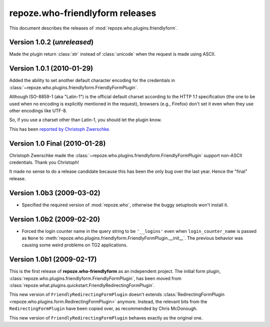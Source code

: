 ************************************
**repoze.who-friendlyform** releases
************************************

This document describes the releases of :mod:`repoze.who.plugins.friendlyform`.


.. _1.0.2:

Version 1.0.2 (*unreleased*)
============================

Made the plugin return :class:`str` instead of :class:`unicode` when the request
is made using ASCII.


.. _1.0.1:

Version 1.0.1 (2010-01-29)
==========================

Added the ability to set another default character encoding for the credentials
in :class:`~repoze.who.plugins.friendlyform.FriendlyFormPlugin`.

Although ISO-8859-1 (aka "Latin-1") is the official default charset according to
the HTTP 1.1 specification (the one to be used when no encoding is explicitly
mentioned in the request), browsers (e.g., Firefox) don't set it even when
they use other encodings like UTF-8.

So, if you use a charset other than Latin-1, you should let the plugin know.

This has been `reported by Christoph Zwerschke
<http://trac.turbogears.org/ticket/2438#comment:6>`_.


.. _1.0:

Version 1.0 Final (2010-01-28)
==============================

Christoph Zwerschke made the
:class:`~repoze.who.plugins.friendlyform.FriendlyFormPlugin` support non-ASCII
credentials. Thank you Christoph!

It made no sense to do a release candidate because this has been the only bug
over the last year. Hence the "final" release.


.. _1.0b3:

Version 1.0b3 (2009-03-02)
==========================

* Specified the required version of :mod:`repoze.who`, otherwise the buggy
  setuptools won't install it.


.. _1.0b2:

Version 1.0b2 (2009-02-20)
==========================

* Forced the login counter name in the query string to be ``'__logins'`` even 
  when ``login_counter_name`` is passed as ``None`` to
  :meth:`repoze.who.plugins.friendlyform.FriendlyFormPlugin.__init__`. The
  previous behavior was causing some weird problems on TG2 applications.


.. _1.0b1:

Version 1.0b1 (2009-02-17)
==========================

This is the first release of **repoze.who-friendlyform** as an
independent project. The initial form plugin, 
:class:`repoze.who.plugins.friendlyform.FriendlyFormPlugin`, has been moved
from :class:`repoze.what.plugins.quickstart.FriendlyRedirectingFormPlugin`.

This new version of ``FriendlyRedirectingFormPlugin`` doesn't extends 
:class:`RedirectingFormPlugin <repoze.who.plugins.form.RedirectingFormPlugin>`
anymore. Instead, the relevant bits from the ``RedirectingFormPlugin`` have
been copied over, as recommended by Chris McDonough.

This new version of ``FriendlyRedirectingFormPlugin`` behaves exactly as the
original one.
